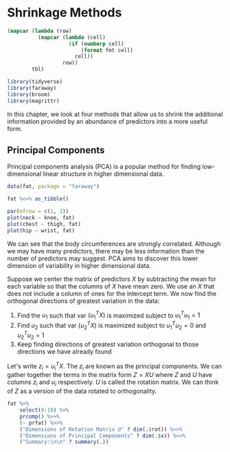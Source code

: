 * Shrinkage Methods 
:PROPERTIES:
:header-args: :session R-session :results output value :colnames yes
:END:

#+NAME: round-tbl
#+BEGIN_SRC emacs-lisp :var tbl="" fmt="%.1f"
(mapcar (lambda (row)
          (mapcar (lambda (cell)
                    (if (numberp cell)
                        (format fmt cell)
                      cell))
                  row))
        tbl)
#+end_src

#+BEGIN_SRC R :post round-tbl[:colnames yes](*this*)
library(tidyverse)
library(faraway)
library(broom)
library(magrittr)
#+END_SRC

In this chapter, we look at four methods that allow us to shrink the additional information provided by an abundance of predictors into a more useful form. 

** Principal Components 

Principal components analysis (PCA) is a popular method for finding low-dimensional linear structure in higher dimensional data. 

#+BEGIN_SRC R :file plot.svg :results graphics file
data(fat, package = "faraway")

fat %<>% as_tibble()

par(mfrow = c(1, 3))
plot(neck ~ knee, fat)
plot(chest ~ thigh, fat)
plot(hip ~ wrist, fat)
#+END_SRC

#+RESULTS:
[[file:plot.svg]]

We can see that the body circumferences are strongly correlated. Although we may have many predictors, there may be less information than the number of predictors may suggest. PCA aims to discover this lower dimension of variability in higher dimensional data. 

Suppose we center the matrix of predictors $X$ by subtracting the mean for each variable so that the columns of $X$ have mean zero. We use an $X$ that does not include a column of ones for the intercept term. We now find the orthogonal directions of greatest variation in the data: 

1. Find the $u_1$ such that var $(u_1^T X)$ is maximized subject to $u_1^Tu_1 = 1$
2. Find $u_2$ such that var $(u_2^T X)$ is maximized subject to $u_1^T u_2 = 0$ and $u_2^T u_2 = 1$
3. Keep finding directions of greatest variation orthogonal to those directions we have already found 

Let's write $z_i = u_i^T X$. The $z_i$ are known as the principal components. We can gather together the terms in the matrix form $Z = XU$ where $Z$ and $U$ have columns $z_i$ and $u_i$ respectively. $U$ is called the rotation matrix. We can think of $Z$ as a version of the data rotated to orthogonality. 

#+BEGIN_SRC R :file plot.svg :results graphics file
fat %>%
    select(9:18) %>%
    prcomp() %>>%
    (~ prfat) %>>%
    ("Dimensions of Rotation Matrix U" ? dim(.$rot)) %>>%
    ("Dimensions of Principal Components" ? dim(.$x)) %>>%
    ("Summary:\n\n" ? summary(.))
#+END_SRC

